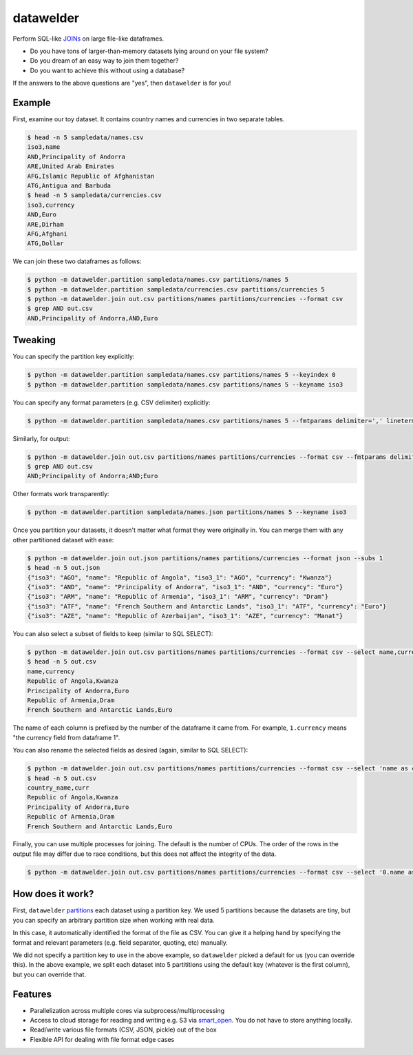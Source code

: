 datawelder
==========

Perform SQL-like `JOINs <https://en.wikipedia.org/wiki/Join_(SQL)>`_ on large file-like dataframes.

- Do you have tons of larger-than-memory datasets lying around on your file system?
- Do you dream of an easy way to join them together?
- Do you want to achieve this without using a database?

If the answers to the above questions are "yes", then ``datawelder`` is for you!

Example
-------

First, examine our toy dataset.
It contains country names and currencies in two separate tables.

.. code:: bash

    $ head -n 5 sampledata/names.csv
    iso3,name
    AND,Principality of Andorra
    ARE,United Arab Emirates
    AFG,Islamic Republic of Afghanistan
    ATG,Antigua and Barbuda
    $ head -n 5 sampledata/currencies.csv
    iso3,currency
    AND,Euro
    ARE,Dirham
    AFG,Afghani
    ATG,Dollar

We can join these two dataframes as follows:

.. code:: bash

    $ python -m datawelder.partition sampledata/names.csv partitions/names 5
    $ python -m datawelder.partition sampledata/currencies.csv partitions/currencies 5
    $ python -m datawelder.join out.csv partitions/names partitions/currencies --format csv
    $ grep AND out.csv
    AND,Principality of Andorra,AND,Euro

Tweaking
--------

You can specify the partition key explicitly:

.. code:: bash

    $ python -m datawelder.partition sampledata/names.csv partitions/names 5 --keyindex 0
    $ python -m datawelder.partition sampledata/names.csv partitions/names 5 --keyname iso3

You can specify any format parameters (e.g. CSV delimiter) explicitly:

.. code:: bash

    $ python -m datawelder.partition sampledata/names.csv partitions/names 5 --fmtparams delimiter=',' lineterminator='\n'

Similarly, for output:

.. code:: bash

    $ python -m datawelder.join out.csv partitions/names partitions/currencies --format csv --fmtparams delimiter=;
    $ grep AND out.csv
    AND;Principality of Andorra;AND;Euro

Other formats work transparently:

.. code:: bash

    $ python -m datawelder.partition sampledata/names.json partitions/names 5 --keyname iso3

Once you partition your datasets, it doesn't matter what format they were originally in.
You can merge them with any other partitioned dataset with ease:

.. code:: bash

    $ python -m datawelder.join out.json partitions/names partitions/currencies --format json --subs 1
    $ head -n 5 out.json
    {"iso3": "AGO", "name": "Republic of Angola", "iso3_1": "AGO", "currency": "Kwanza"}
    {"iso3": "AND", "name": "Principality of Andorra", "iso3_1": "AND", "currency": "Euro"}
    {"iso3": "ARM", "name": "Republic of Armenia", "iso3_1": "ARM", "currency": "Dram"}
    {"iso3": "ATF", "name": "French Southern and Antarctic Lands", "iso3_1": "ATF", "currency": "Euro"}
    {"iso3": "AZE", "name": "Republic of Azerbaijan", "iso3_1": "AZE", "currency": "Manat"}


You can also select a subset of fields to keep (similar to SQL SELECT):

.. code:: bash

    $ python -m datawelder.join out.csv partitions/names partitions/currencies --format csv --select name,currency --subs 1
    $ head -n 5 out.csv
    name,currency
    Republic of Angola,Kwanza
    Principality of Andorra,Euro
    Republic of Armenia,Dram
    French Southern and Antarctic Lands,Euro

The name of each column is prefixed by the number of the dataframe it came from.
For example, ``1.currency`` means "the currency field from dataframe 1".

You can also rename the selected fields as desired (again, similar to SQL SELECT):

.. code:: bash

    $ python -m datawelder.join out.csv partitions/names partitions/currencies --format csv --select 'name as country_name, currency as curr' --subs 1
    $ head -n 5 out.csv
    country_name,curr
    Republic of Angola,Kwanza
    Principality of Andorra,Euro
    Republic of Armenia,Dram
    French Southern and Antarctic Lands,Euro

Finally, you can use multiple processes for joining.
The default is the number of CPUs.
The order of the rows in the output file may differ due to race conditions,
but this does not affect the integrity of the data.

.. code:: bash

    $ python -m datawelder.join out.csv partitions/names partitions/currencies --format csv --select '0.name as name, 1.currency as curr' --subs 4

How does it work?
-----------------

First, ``datawelder`` `partitions <https://en.wikipedia.org/wiki/Partition_(database)>`_ each dataset using a partition key.
We used 5 partitions because the datasets are tiny, but you can specify an arbitrary partition size when working with real data.

In this case, it automatically identified the format of the file as CSV.
You can give it a helping hand by specifying the format and relevant parameters (e.g. field separator, quoting, etc) manually.

We did not specify a partition key to use in the above example, so ``datawelder`` picked a default for us (you can override this).
In the above example, we split each dataset into 5 partititions using the default key (whatever is the first column), but you can override that.

Features
--------

- Parallelization across multiple cores via subprocess/multiprocessing
- Access to cloud storage for reading and writing e.g. S3 via `smart_open <https://github.com/RaRe-Technologies/smart_open>`_.  You do not have to store anything locally.
- Read/write various file formats (CSV, JSON, pickle) out of the box
- Flexible API for dealing with file format edge cases
